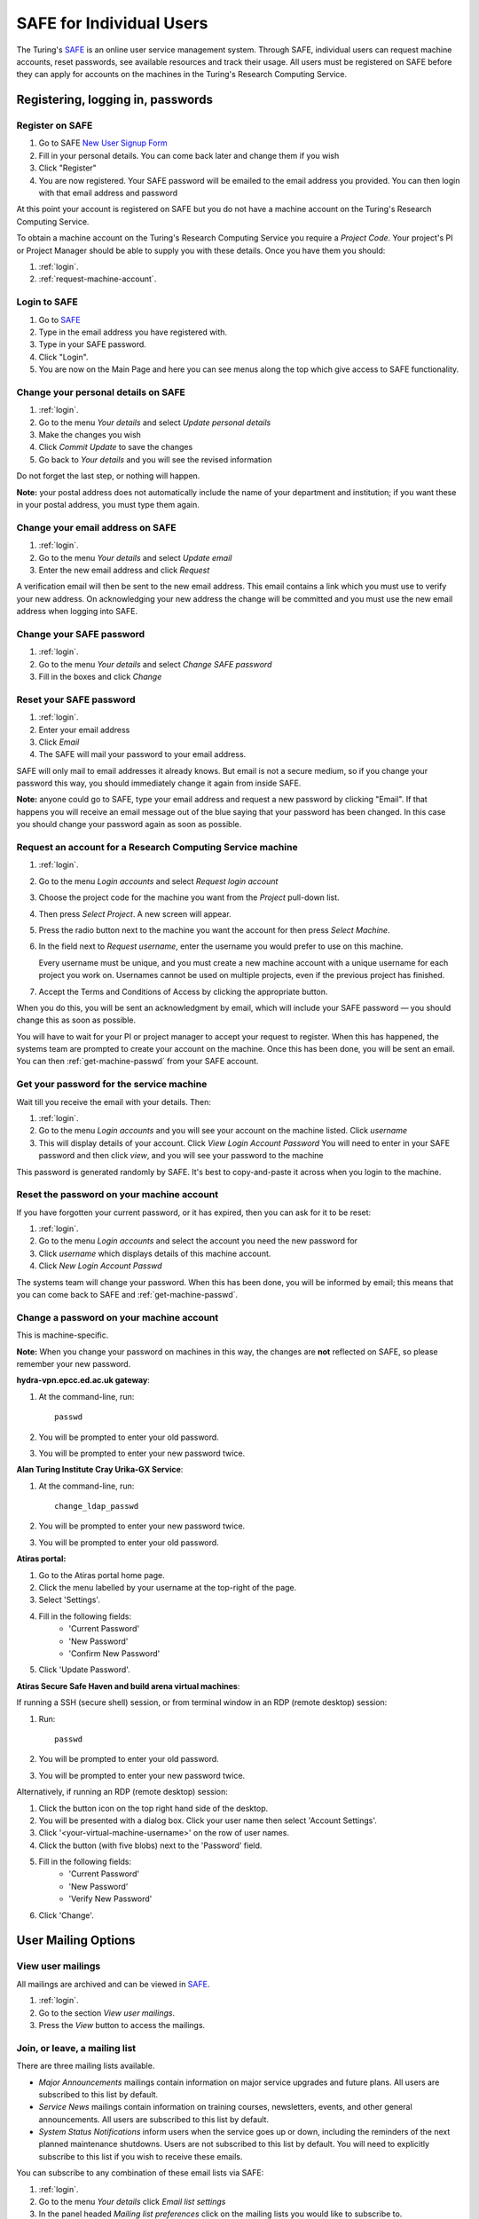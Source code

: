 SAFE for Individual Users
=========================

The Turing's `SAFE <https://safe.epcc.ed.ac.uk/ati>`_ is an online user
service management system. Through SAFE, individual users can request
machine accounts, reset passwords, see available resources and track
their usage. All users must be registered on SAFE before they can apply
for accounts on the machines in the Turing's Research Computing Service.

Registering, logging in, passwords
----------------------------------

.. _register:

Register on SAFE
~~~~~~~~~~~~~~~~

#. Go to SAFE `New User Signup
   Form <https://safe.epcc.ed.ac.uk/ati/signup.jsp>`__
#. Fill in your personal details. You can come back later and change
   them if you wish
#. Click "Register"
#. You are now registered. Your SAFE password will be emailed to the
   email address you provided. You can then login with that email
   address and password

At this point your account is registered on SAFE but you do not
have a machine account on the Turing's Research Computing Service.

To obtain a machine account on the Turing's Research
Computing Service you require a 
*Project Code*. Your project's PI or Project Manager should be able to
supply you with these details. Once you have them you should:

#. :ref:`login`.
#. :ref:`request-machine-account`.

.. _login:

Login to SAFE
~~~~~~~~~~~~~

#. Go to `SAFE <https://safe.epcc.ed.ac.uk/ati>`_ 
#. Type in the email address you have registered with.
#. Type in your SAFE password.
#. Click "Login".
#. You are now on the Main Page and here you can see menus along the top
   which give access to SAFE functionality.

.. _change-details:

Change your personal details on SAFE
~~~~~~~~~~~~~~~~~~~~~~~~~~~~~~~~~~~~

#. :ref:`login`.
#. Go to the menu *Your details* and select *Update personal details*
#. Make the changes you wish
#. Click *Commit Update* to save the changes
#. Go back to *Your details* and you will see the revised information

Do not forget the last step, or nothing will happen.

**Note:** your postal address does not automatically include the name
of your department and institution; if you want these in your postal
address, you must type them again.

.. _change_email:

Change your email address on SAFE
~~~~~~~~~~~~~~~~~~~~~~~~~~~~~~~~~

#. :ref:`login`.
#. Go to the menu *Your details* and select *Update email*
#. Enter the new email address and click *Request*

A verification email will then be sent to the new email address. This
email contains a link which you must use to verify your new address. On
acknowledging your new address the change will be committed and you must
use the new email address when logging into SAFE.

.. _change-passwd:

Change your SAFE password
~~~~~~~~~~~~~~~~~~~~~~~~~

#. :ref:`login`.
#. Go to the menu *Your details* and select *Change SAFE password*
#. Fill in the boxes and click *Change*

.. _reset-passwd:

Reset your SAFE password
~~~~~~~~~~~~~~~~~~~~~~~~

#. :ref:`login`.
#. Enter your email address
#. Click *Email*
#. The SAFE will mail your password to your email address.

SAFE will only mail to email addresses it already knows. But email is
not a secure medium, so if you change your password this way, you should
immediately change it again from inside SAFE. 

**Note:** anyone could go to SAFE, type your email address and request
a new password by clicking "Email". If that happens you will receive
an email message out of the blue saying that your password has been
changed. In this case you should change your password again as soon as
possible.

.. _request-machine-account:

Request an account for a Research Computing Service machine 
~~~~~~~~~~~~~~~~~~~~~~~~~~~~~~~~~~~~~~~~~~~~~~~~~~~~~~~~~~~

#. :ref:`login`.
#. Go to the menu *Login accounts* and select *Request login account*
#. Choose the project code for the machine you want from the *Project*
   pull-down list.
#. Then press *Select Project*. A new screen will appear.
#. Press the radio button next to the machine you want the account 
   for then press  *Select Machine*.
#. In the field next to *Request username*, enter the username you
   would prefer to use on this machine.

   Every username must be unique, and you must create a new machine
   account with a unique username for each project you work on.
   Usernames cannot be used on multiple projects, even if the previous
   project has finished.

#. Accept the Terms and Conditions of Access by clicking the
   appropriate button.

When you do this, you will be sent an acknowledgment by email, which
will include your SAFE password — you should change this as soon as
possible. 

You will have to wait for your PI or project manager to accept your
request to register. When this has happened, the systems team are
prompted to create your account on the machine. Once this has been
done, you will be sent an email. You can then
:ref:`get-machine-passwd` from your SAFE account.

.. _get-machine-passwd:

Get your password for the service machine
~~~~~~~~~~~~~~~~~~~~~~~~~~~~~~~~~~~~~~~~~

Wait till you receive the email with your details. Then:

#. :ref:`login`.
#. Go to the menu *Login accounts* and you will see your account on the
   machine listed. Click *username*
#. This will display details of your account. Click *View Login Account
   Password* You will need to enter in your SAFE password and then click
   *view*, and you will see your password to the machine

This password is generated randomly by SAFE. It's best to
copy-and-paste it across when you login to the machine.

.. _reset-machine-passwd:

Reset the password on your machine account
~~~~~~~~~~~~~~~~~~~~~~~~~~~~~~~~~~~~~~~~~~

If you have forgotten your current password, or it has expired, then
you can ask for it to be reset:

#. :ref:`login`.
#. Go to the menu *Login accounts* and select the account you need the
   new password for
#. Click *username* which displays details of this machine
   account.
#. Click *New Login Account Passwd*

The systems team will change your password. When this has been done,
you will be informed by email; this means that you can come back to
SAFE and :ref:`get-machine-passwd`.

.. _change-machine-passwd:

Change a password on your machine account
~~~~~~~~~~~~~~~~~~~~~~~~~~~~~~~~~~~~~~~~~

This is machine-specific.

**Note:** When you change your password on machines in this way, the
changes are **not** reflected on SAFE, so please remember your new
password.

**hydra-vpn.epcc.ed.ac.uk gateway**:

#. At the command-line, run::

    passwd

#. You will be prompted to enter your old password.
#. You will be prompted to enter your new password twice.

**Alan Turing Institute Cray Urika-GX Service**:

#. At the command-line, run::

    change_ldap_passwd

#. You will be prompted to enter your new password twice.
#. You will be prompted to enter your old password.

**Atiras portal:**

#. Go to the Atiras portal home page.
#. Click the menu labelled by your username at the top-right of the page. 
#. Select 'Settings'.   
#. Fill in the following fields: 
    - 'Current Password' 
    - 'New Password' 
    - 'Confirm New Password' 
#. Click 'Update Password'.   

**Atiras Secure Safe Haven and build arena virtual machines**:

If running a SSH (secure shell) session, or from terminal window in an
RDP (remote desktop) session:

#. Run:: 
 
    passwd 
 
#. You will be prompted to enter your old password. 
#. You will be prompted to enter your new password twice. 

Alternatively, if running an RDP (remote desktop) session:

#. Click the button icon on the top right hand side of the desktop.
#. You will be presented with a dialog box. Click your user name then
   select 'Account Settings'. 
#. Click '<your-virtual-machine-username>' on the row of user names.
#. Click the button (with five blobs) next to the 'Password' field.
#. Fill in the following fields:
    - 'Current Password'
    - 'New Password'
    - 'Verify New Password'
#. Click 'Change'. 

User Mailing Options
--------------------

.. _view-mailings:

View user mailings
~~~~~~~~~~~~~~~~~~

All mailings are archived and can be viewed in `SAFE <https://safe.epcc.ed.ac.uk/ati>`_. 

#. :ref:`login`. 
#. Go to the section *View user mailings*.
#. Press the *View* button to access the mailings.

.. _subscribe-mail:

Join, or leave, a mailing list
~~~~~~~~~~~~~~~~~~~~~~~~~~~~~~

There are three mailing lists available.

- *Major Announcements* mailings contain information on major service
  upgrades and future plans. All users are subscribed to this list by
  default.
- *Service News* mailings contain information on training courses,
  newsletters, events, and other general announcements. All users are
  subscribed to this list by default.
- *System Status Notifications* inform users when the service goes up
  or down, including the reminders of the next planned maintenance
  shutdowns. Users are not subscribed to this list by default. You
  will need to explicitly subscribe to this list if you wish to
  receive these emails.

You can subscribe to any combination of these email lists via SAFE:

#. :ref:`login`.
#. Go to the menu *Your details* click *Email list settings*
#. In the panel headed *Mailing list preferences* click on the mailing
   lists you would like to subscribe to.
#. Click *Update List Preferences*

If you wish to unsubscribe from user mailings completely:

#. Click on the menu *Your details* click *Update personal details* find
   *Opt out of user emails* field and click it.
#. Click *Commit Update*. Do not forget this step, or nothing will
   happen.

**Note:** This overrides any option enabled in *Mailing list
preferences* panel.

**Note:** Regardless of whether you are subscribed to a particular
mailing list, you can still view **all** user mailings which have been
sent, from within SAFE. See :ref:`view-mailings` for details.

Tracking and Managing Available Resources
-----------------------------------------

.. _check-resources:

Check how much time and space are available to you
~~~~~~~~~~~~~~~~~~~~~~~~~~~~~~~~~~~~~~~~~~~~~~~~~~

#. :ref:`login`.
#. Go to the menu *Login accounts*.
#. Select the *username* which you wish to see details for.

You will then see the information for this account. You will see the
quotas for disk space (if your project group is using these) and how
much is in use.

You can also see which file systems your project is using. Under the
heading *Volume* you will see entries for RDF (if used by your
project), *home* and *work* and in brackets after each, the name of
the file system they are hosted on, followed by the current usage by
your project, and total quota.

The budget values displayed are updated every morning, and the values
shown for disk use are updated four times a day. For this reason, all
these values may not be completely up-to-date. If there is a lot of
activity in your project, the numbers shown could be significantly
different from from the current ones.

.. _request-resources:

Request more kAUs/disk space
~~~~~~~~~~~~~~~~~~~~~~~~~~~~

In the first instance, please contact the principal investigator, or
the project manager of your project. The PI will then take the
necessary steps to either allocate you more resources out of the
project reserve, or to request an increase from the helpdesk/research
councils.

The helpdesk does not own project resources and has no authority to
allocate them to individual users. This responsibility lies with the
project PI/project manager.

.. _review-usage:

Review the use you have made of the service, or the activity of the service as a whole
~~~~~~~~~~~~~~~~~~~~~~~~~~~~~~~~~~~~~~~~~~~~~~~~~~~~~~~~~~~~~~~~~~~~~~~~~~~~~~~~~~~~~~

#. :ref:`login`.
#. Go to the menu *Service information* and select *Report Generator*.
#. Select the report you wish to run and the format you want the output
   in (web, PDF, CSV, XML) by clicking the appropriate icon in the list.
#. Complete the required information in the form: this will usually
   consist of at least a date range to analyse and may have other
   options depending on the report you are running.
#. Click *Generate Report*.

If you are a PI or Project Manager, you will have access to additional
reports to generate information on whole projects or groups as well as
your own usage and the usage of the service as a whole.

Miscellaneous
-------------

.. check_queries:

Check the queries you have submitted to the helpdesk
~~~~~~~~~~~~~~~~~~~~~~~~~~~~~~~~~~~~~~~~~~~~~~~~~~~~

#. :ref:`login`.
#. Go to the menu *Help and Support* and select *Your support
   requests*. 
#. Click the number of a query to check the contents of the query
   log. 

This will show you the queries of yours that haven't yet been resolved.

**Note:** some of the internal correspondence about a query will not
be shown.

You can also use SAFE to submit a query — use *New support request*.

.. _feedback:

Register your approval — or your annoyance
~~~~~~~~~~~~~~~~~~~~~~~~~~~~~~~~~~~~~~~~~~

#. :ref:`login`.
#. Go to the menu *Help and Support* and select *Service feedback*.
#. Click on the scale somewhere between 5 penalty points and 5 gold
   stars indicating your level of anger or delight.
#. Optionally: enter a comment in the comment box.
#. Click *Set Token*.

The tokens may appear in the public service reports, although your
name will not be published with them. Although an entry in the comment
field is optional, it necessarily gives greater weight to your
feelings - without it we cannot tell why you have set a token. 
